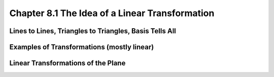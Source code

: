 Chapter 8.1 The Idea of a Linear Transformation
===============================================










Lines to Lines, Triangles to Triangles, Basis Tells All
-------------------------------------------------------









Examples of Transformations (mostly linear)
-------------------------------------------








Linear Transformations of the Plane
-----------------------------------
